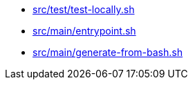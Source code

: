 * xref:AUTO-GENERATED:bash-docs/src/test/test-locally-sh.adoc[src/test/test-locally.sh]
* xref:AUTO-GENERATED:bash-docs/src/main/entrypoint-sh.adoc[src/main/entrypoint.sh]
* xref:AUTO-GENERATED:bash-docs/src/main/generate-from-bash-sh.adoc[src/main/generate-from-bash.sh]
